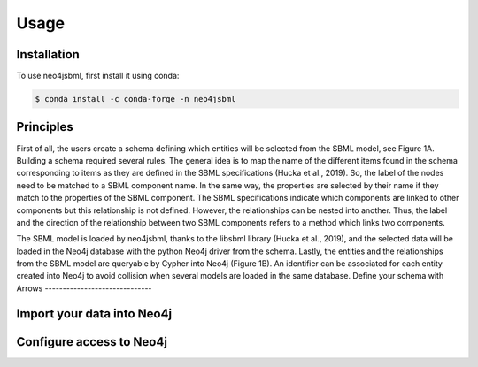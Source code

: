 Usage
=====

Installation
------------

To use neo4jsbml, first install it using conda:

.. code-block:: console

   $ conda install -c conda-forge -n neo4jsbml

Principles
----------
First of all, the users create a schema defining which entities will be selected from the SBML model, see Figure 1A. Building a schema required several rules. The general idea is to map the name of the different items found in the schema corresponding to items as they are defined in the SBML specifications (Hucka et al., 2019). So, the label of the nodes need to be matched to a SBML component name. In the same way, the properties are selected by their name if they match to the properties of the SBML component. The SBML specifications indicate which components are linked to other components but this relationship is not defined.  However, the relationships can be nested into another. Thus, the label and the direction of the relationship between two SBML components refers to a method which links two components. 

The SBML model is loaded by neo4jsbml, thanks to the libsbml library (Hucka et al., 2019), and the selected data will be loaded in the Neo4j database with the python Neo4j driver from the schema. Lastly, the entities and the relationships from the SBML model are queryable by Cypher into Neo4j (Figure 1B). An identifier can be associated for each entity created into Neo4j to avoid collision when several models are loaded in the same database.
Define your schema with Arrows
------------------------------

Import your data into Neo4j
---------------------------

Configure access to Neo4j
-------------------------

